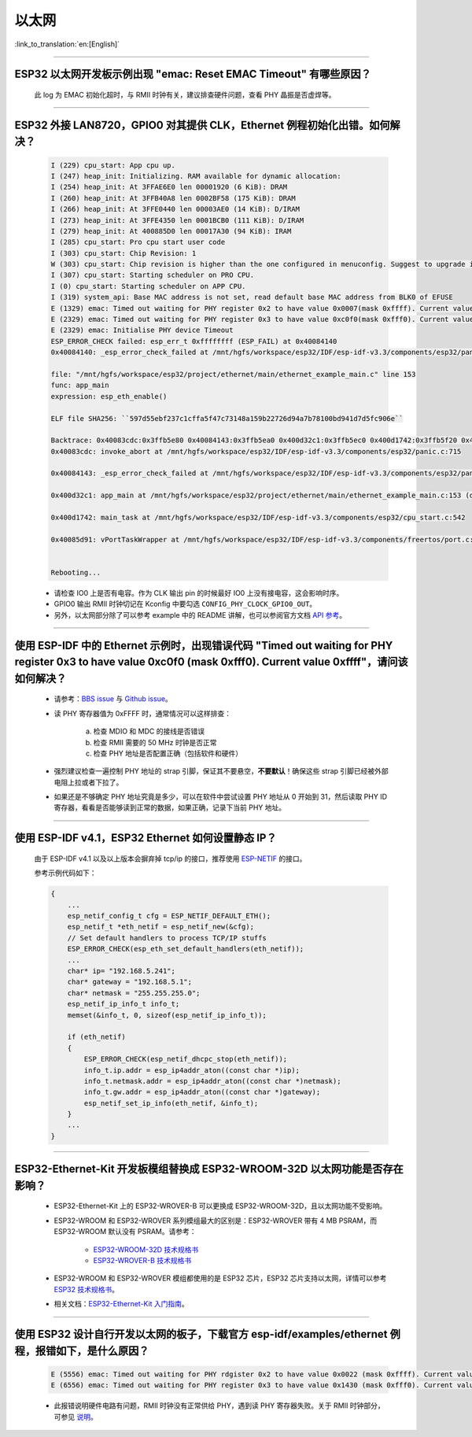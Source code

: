 以太网
======

:link_to_translation:`en:[English]`

.. raw:: html

   <style>
   body {counter-reset: h2}
     h2 {counter-reset: h3}
     h2:before {counter-increment: h2; content: counter(h2) ". "}
     h3:before {counter-increment: h3; content: counter(h2) "." counter(h3) ". "}
     h2.nocount:before, h3.nocount:before, { content: ""; counter-increment: none }
   </style>

--------------

ESP32 以太网开发板示例出现 "emac: Reset EMAC Timeout" 有哪些原因？
------------------------------------------------------------------------

  此 log 为 EMAC 初始化超时，与 RMII 时钟有关，建议排查硬件问题，查看 PHY 晶振是否虚焊等。

--------------

ESP32 外接 LAN8720，GPIO0 对其提供 CLK，Ethernet 例程初始化出错。如何解决？
--------------------------------------------------------------------------------

  .. code-block:: text

    I (229) cpu_start: App cpu up.
    I (247) heap_init: Initializing. RAM available for dynamic allocation:
    I (254) heap_init: At 3FFAE6E0 len 00001920 (6 KiB): DRAM
    I (260) heap_init: At 3FFB40A8 len 0002BF58 (175 KiB): DRAM
    I (266) heap_init: At 3FFE0440 len 00003AE0 (14 KiB): D/IRAM
    I (273) heap_init: At 3FFE4350 len 0001BCB0 (111 KiB): D/IRAM
    I (279) heap_init: At 400885D0 len 00017A30 (94 KiB): IRAM
    I (285) cpu_start: Pro cpu start user code
    I (303) cpu_start: Chip Revision: 1
    W (303) cpu_start: Chip revision is higher than the one configured in menuconfig. Suggest to upgrade it.
    I (307) cpu_start: Starting scheduler on PRO CPU.
    I (0) cpu_start: Starting scheduler on APP CPU.
    I (319) system_api: Base MAC address is not set, read default base MAC address from BLK0 of EFUSE
    E (1329) emac: Timed out waiting for PHY register 0x2 to have value 0x0007(mask 0xffff). Current value 0xffff
    E (2329) emac: Timed out waiting for PHY register 0x3 to have value 0xc0f0(mask 0xfff0). Current value 0xffff
    E (2329) emac: Initialise PHY device Timeout
    ESP_ERROR_CHECK failed: esp_err_t 0xffffffff (ESP_FAIL) at 0x40084140
    0x40084140: _esp_error_check_failed at /mnt/hgfs/workspace/esp32/IDF/esp-idf-v3.3/components/esp32/panic.c:720

    file: "/mnt/hgfs/workspace/esp32/project/ethernet/main/ethernet_example_main.c" line 153
    func: app_main
    expression: esp_eth_enable()

    ELF file SHA256: ``597d55ebf237c1cffa5f47c73148a159b22726d94a7b78100bd941d7d5fc906e``

    Backtrace: 0x40083cdc:0x3ffb5e80 0x40084143:0x3ffb5ea0 0x400d32c1:0x3ffb5ec0 0x400d1742:0x3ffb5f20 0x40085d91:0x3ffb5f40
    0x40083cdc: invoke_abort at /mnt/hgfs/workspace/esp32/IDF/esp-idf-v3.3/components/esp32/panic.c:715

    0x40084143: _esp_error_check_failed at /mnt/hgfs/workspace/esp32/IDF/esp-idf-v3.3/components/esp32/panic.c:721

    0x400d32c1: app_main at /mnt/hgfs/workspace/esp32/project/ethernet/main/ethernet_example_main.c:153 (discriminator 1)

    0x400d1742: main_task at /mnt/hgfs/workspace/esp32/IDF/esp-idf-v3.3/components/esp32/cpu_start.c:542

    0x40085d91: vPortTaskWrapper at /mnt/hgfs/workspace/esp32/IDF/esp-idf-v3.3/components/freertos/port.c:403


    Rebooting...

  - 请检查 IO0 上是否有电容。作为 CLK 输出 pin 的时候最好 IO0 上没有接电容，这会影响时序。
  - GPIO0 输出 RMII 时钟切记在 Kconfig 中要勾选 ``CONFIG_PHY_CLOCK_GPIO0_OUT``。
  - 另外，以太网部分除了可以参考 example 中的 README 讲解，也可以参阅官方文档 `API 参考 <https://docs.espressif.com/projects/esp-idf/zh_CN/latest/esp32/api-reference/network/esp_eth.html>`_。

--------------

使用 ESP-IDF 中的 Ethernet 示例时，出现错误代码 "Timed out waiting for PHY register 0x3 to have value 0xc0f0 (mask 0xfff0). Current value 0xffff"，请问该如何解决？
-------------------------------------------------------------------------------------------------------------------------------------------------------------------------------

  - 请参考：`BBS issue <https://www.esp32.com/viewtopic.php?f=12&t=6322&p=27381#p27381>`_ 与 `Github issue <https://github.com/espressif/esp-idf/pull/1127#issuecomment-340727923>`_。
  - 读 PHY 寄存器值为 0xFFFF 时，通常情况可以这样排查：

      a. 检查 MDIO 和 MDC 的接线是否错误
      b. 检查 RMII 需要的 50 MHz 时钟是否正常
      c. 检查 PHY 地址是否配置正确（包括软件和硬件）
      
  - 强烈建议检查一遍控制 PHY 地址的 strap 引脚，保证其不要悬空，**不要默认**！确保这些 strap 引脚已经被外部电阻上拉或者下拉了。
  - 如果还是不够确定 PHY 地址究竟是多少，可以在软件中尝试设置 PHY 地址从 0 开始到 31，然后读取 PHY ID 寄存器，看看是否能够读到正常的数据，如果正确，记录下当前 PHY 地址。


--------------

使用 ESP-IDF v4.1，ESP32 Ethernet 如何设置静态 IP？
---------------------------------------------------------------------------

  由于 ESP-IDF v4.1 以及以上版本会摒弃掉 tcp/ip 的接口，推荐使用 `ESP-NETIF <https://docs.espressif.com/projects/esp-idf/en/latest/esp32/api-reference/network/esp_netif.html>`_ 的接口。

  参考示例代码如下：

  .. code-block:: c

    {
        ...
        esp_netif_config_t cfg = ESP_NETIF_DEFAULT_ETH();
        esp_netif_t *eth_netif = esp_netif_new(&cfg);
        // Set default handlers to process TCP/IP stuffs
        ESP_ERROR_CHECK(esp_eth_set_default_handlers(eth_netif));
        ...
        char* ip= "192.168.5.241";
        char* gateway = "192.168.5.1";
        char* netmask = "255.255.255.0";
        esp_netif_ip_info_t info_t;
        memset(&info_t, 0, sizeof(esp_netif_ip_info_t));

        if (eth_netif)
        {
            ESP_ERROR_CHECK(esp_netif_dhcpc_stop(eth_netif));
            info_t.ip.addr = esp_ip4addr_aton((const char *)ip);
            info_t.netmask.addr = esp_ip4addr_aton((const char *)netmask);
            info_t.gw.addr = esp_ip4addr_aton((const char *)gateway);
            esp_netif_set_ip_info(eth_netif, &info_t);
        }
        ...
    }

--------------

ESP32-Ethernet-Kit 开发板模组替换成 ESP32-WROOM-32D 以太网功能是否存在影响？
-----------------------------------------------------------------------------------------

  - ESP32-Ethernet-Kit 上的 ESP32-WROVER-B 可以更换成 ESP32-WROOM-32D，且以太网功能不受影响。
  - ESP32-WROOM 和 ESP32-WROVER 系列模组最大的区别是：ESP32-WROVER 带有 4 MB PSRAM，而 ESP32-WROOM 默认没有 PSRAM。请参考：

     - `ESP32-WROOM-32D 技术规格书 <https://www.espressif.com/sites/default/files/documentation/esp32-wroom-32d_esp32-wroom-32u_datasheet_cn.pdf>`_
     - `ESP32-WROVER-B 技术规格书 <https://www.espressif.com/sites/default/files/documentation/esp32-wrover-b_datasheet_cn.pdf>`_

  - ESP32-WROOM 和 ESP32-WROVER 模组都使用的是 ESP32 芯片，ESP32 芯片支持以太网，详情可以参考 `ESP32 技术规格书 <https://www.espressif.com/sites/default/files/documentation/esp32_datasheet_cn.pdf>`_。
  - 相关文档：`ESP32-Ethernet-Kit 入门指南 <https://docs.espressif.com/projects/esp-idf/zh_CN/latest/esp32/hw-reference/esp32/get-started-ethernet-kit.html>`_。

------------------

使用 ESP32 设计自行开发以太网的板子，下载官方 esp-idf/examples/ethernet 例程，报错如下，是什么原因？
----------------------------------------------------------------------------------------------------------------------------------------------------------------------------------------------------------------------------------------------------------------------------------

  .. code-block:: text

    E (5556) emac: Timed out waiting for PHY rdgister 0x2 to have value 0x0022 (mask 0xffff). Current value 0xffff
    E (6556) emac: Timed out waiting for PHY register 0x3 to have value 0x1430 (mask 0xfff0). Current value 0xffff 

  - 此报错说明硬件电路有问题，RMII 时钟没有正常供给 PHY，遇到读 PHY 寄存器失败。关于 RMII 时钟部分，可参见 `说明 <https://docs.espressif.com/projects/esp-idf/zh_CN/latest/esp32/api-reference/network/esp_eth.html>`_。
  
